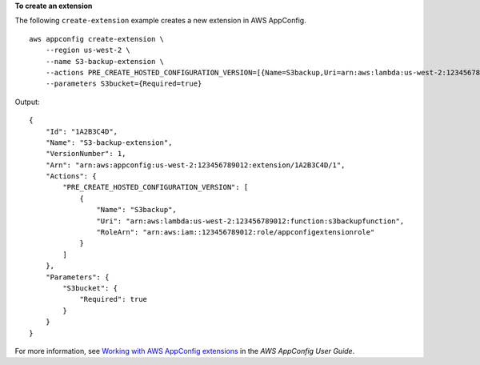 **To create an extension**

The following ``create-extension`` example creates a new extension in AWS AppConfig. ::

    aws appconfig create-extension \
        --region us-west-2 \
        --name S3-backup-extension \
        --actions PRE_CREATE_HOSTED_CONFIGURATION_VERSION=[{Name=S3backup,Uri=arn:aws:lambda:us-west-2:123456789012:function:s3backupfunction,RoleArn=arn:aws:iam::123456789012:role/appconfigextensionrole}] \
        --parameters S3bucket={Required=true}

Output::

    {
        "Id": "1A2B3C4D",
        "Name": "S3-backup-extension",
        "VersionNumber": 1,
        "Arn": "arn:aws:appconfig:us-west-2:123456789012:extension/1A2B3C4D/1",
        "Actions": {
            "PRE_CREATE_HOSTED_CONFIGURATION_VERSION": [
                {
                    "Name": "S3backup",
                    "Uri": "arn:aws:lambda:us-west-2:123456789012:function:s3backupfunction",
                    "RoleArn": "arn:aws:iam::123456789012:role/appconfigextensionrole"
                }
            ]
        },
        "Parameters": {
            "S3bucket": {
                "Required": true
            }
        }
    }

For more information, see `Working with AWS AppConfig extensions <https://docs.aws.amazon.com/appconfig/latest/userguide/working-with-appconfig-extensions.html>`__ in the *AWS AppConfig User Guide*.
